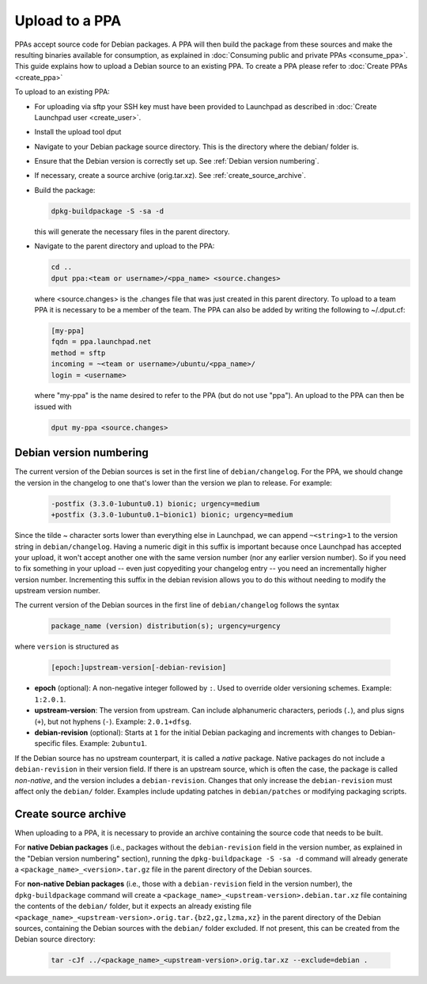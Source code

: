 .. SPDX-License-Identifier: CC-BY-SA-4.0

Upload to a PPA
===============

PPAs accept source code for Debian packages. A PPA will then build the package
from these sources and make the resulting binaries available for consumption,
as explained in :doc:`Consuming public and private PPAs <consume_ppa>`. This
guide explains how to upload a Debian source to an existing PPA. To create a PPA
please refer to :doc:`Create PPAs <create_ppa>`

To upload to an existing PPA:

* For uploading via sftp your SSH key must have been provided to Launchpad
  as described in :doc:`Create Launchpad user <create_user>`.
* Install the upload tool dput

  .. prompt:: bash $ auto

    sudo apt-get install dput

* Navigate to your Debian package source directory. This is the directory where the
  debian/ folder is.
* Ensure that the Debian version is correctly set up. See :ref:`Debian version numbering`.
* If necessary, create a source archive (orig.tar.xz).
  See :ref:`create_source_archive`.
* Build the package:

  .. code:: bash

    dpkg-buildpackage -S -sa -d

  this will generate the necessary files in the parent directory.
* Navigate to the parent directory and upload to the PPA:

  .. code:: bash

    cd ..
    dput ppa:<team or username>/<ppa_name> <source.changes>

  where <source.changes> is the .changes file that was just created in this parent
  directory. To upload to a team PPA it is necessary to be a member of the team. The
  PPA can also be added by writing the following to ~/.dput.cf:

  .. code:: bash

    [my-ppa]
    fqdn = ppa.launchpad.net
    method = sftp
    incoming = ~<team or username>/ubuntu/<ppa_name>/
    login = <username>

  where "my-ppa" is the name desired to refer to the PPA (but do not use "ppa"). An
  upload to the PPA can then be issued with

  .. code:: bash

    dput my-ppa <source.changes>

.. _Debian version numbering:

Debian version numbering
------------------------

The current version of the Debian sources is set in the first line of ``debian/changelog``.
For the PPA, we should change the version in the changelog to one that's lower than the
version we plan to release. For example:

  .. code-block:: none

    -postfix (3.3.0-1ubuntu0.1) bionic; urgency=medium
    +postfix (3.3.0-1ubuntu0.1~bionic1) bionic; urgency=medium

Since the tilde ~ character sorts lower than everything else in Launchpad, we can append
``~<string>1`` to the version string in ``debian/changelog``. Having a numeric digit in
this suffix is important because once Launchpad has accepted your upload, it won't accept
another one with the same version number (nor any earlier version number). So if you need
to fix something in your upload -- even just copyediting your changelog entry -- you need
an incrementally higher version number. Incrementing this suffix in the debian revision
allows you to do this without needing to modify the upstream version number.

The current version of the Debian sources in the first line of ``debian/changelog`` follows
the syntax

  .. code-block:: none

    package_name (version) distribution(s); urgency=urgency

where ``version`` is structured as

  .. code-block:: none

    [epoch:]upstream-version[-debian-revision]

- **epoch** (optional): A non-negative integer followed by ``:``. Used to override older
  versioning schemes. Example: ``1:2.0.1``.

- **upstream-version**: The version from upstream. Can include alphanumeric characters,
  periods (``.``), and plus signs (``+``), but not hyphens (``-``). Example: ``2.0.1+dfsg``.

- **debian-revision** (optional): Starts at ``1`` for the initial Debian packaging and
  increments with changes to Debian-specific files. Example: ``2ubuntu1``.

If the Debian source has no upstream counterpart, it is called a *native* package. Native
packages do not include a ``debian-revision`` in their version field. If there is an upstream
source, which is often the case, the package is called *non-native*, and the version includes
a ``debian-revision``. Changes that only increase the ``debian-revision`` must affect only the
``debian/`` folder. Examples include updating patches in ``debian/patches`` or modifying
packaging scripts.

.. _create_source_archive:

Create source archive
---------------------

When uploading to a PPA, it is necessary to provide an archive containing the
source code that needs to be built.

For **native Debian packages** (i.e., packages without the ``debian-revision`` field in
the version number, as explained in the "Debian version numbering" section), running
the ``dpkg-buildpackage -S -sa -d`` command will already generate a
``<package_name>_<version>.tar.gz`` file in the parent directory of the Debian sources.

For **non-native Debian packages** (i.e., those with a ``debian-revision`` field in the
version number), the ``dpkg-buildpackage`` command will create a
``<package_name>_<upstream-version>.debian.tar.xz`` file containing the contents of the
``debian/`` folder, but it expects an already existing file
``<package_name>_<upstream-version>.orig.tar.{bz2,gz,lzma,xz}`` in the parent directory
of the Debian sources, containing the Debian sources with the ``debian/`` folder excluded.
If not present, this can be created from the Debian source directory:

  .. code-block:: bash

    tar -cJf ../<package_name>_<upstream-version>.orig.tar.xz --exclude=debian .
